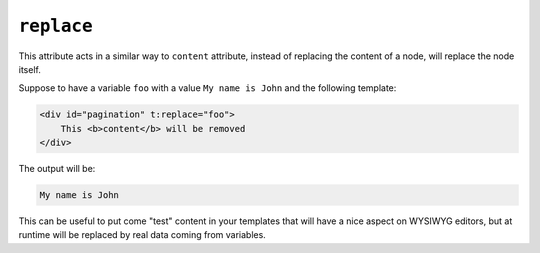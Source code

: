 ``replace``
===========

This attribute acts in a similar way to ``content`` attribute,
instead of replacing the content of a node, will replace the node itself.

Suppose to have a variable ``foo`` with a value ``My name is John`` and the following template:

.. code-block:: xml+jinja

    <div id="pagination" t:replace="foo">
        This <b>content</b> will be removed
    </div>


The output will be:

.. code-block:: xml+jinja

    My name is John


This can be useful to put come "test" content in your templates that will have a nice aspect on WYSIWYG
editors, but at runtime will be replaced by real data coming from variables.
